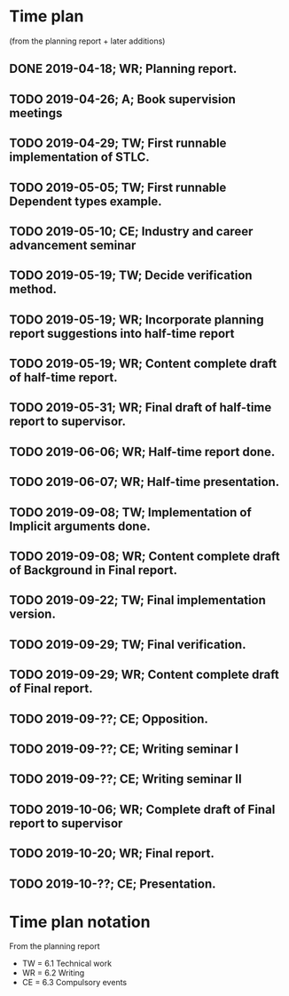 * Time plan
(from the planning report + later additions)
** DONE 2019-04-18; WR; Planning report.
** TODO 2019-04-26; A;  Book supervision meetings
** TODO 2019-04-29; TW; First runnable implementation of STLC.
** TODO 2019-05-05; TW; First runnable Dependent types example.
** TODO 2019-05-10; CE; Industry and career advancement seminar
** TODO 2019-05-19; TW; Decide verification method.
** TODO 2019-05-19; WR; Incorporate planning report suggestions into half-time report
** TODO 2019-05-19; WR; Content complete draft of half-time report.
** TODO 2019-05-31; WR; Final draft of half-time report to supervisor.
** TODO 2019-06-06; WR; Half-time report done.
** TODO 2019-06-07; WR; Half-time presentation.
** TODO 2019-09-08; TW; Implementation of Implicit arguments done.
** TODO 2019-09-08; WR; Content complete draft of Background in Final report.
** TODO 2019-09-22; TW; Final implementation version.
** TODO 2019-09-29; TW; Final verification.
** TODO 2019-09-29; WR; Content complete draft of Final report.
** TODO 2019-09-??; CE; Opposition.
** TODO 2019-09-??; CE; Writing seminar I
** TODO 2019-09-??; CE; Writing seminar II
** TODO 2019-10-06; WR; Complete draft of Final report to supervisor
** TODO 2019-10-20; WR; Final report.
** TODO 2019-10-??; CE; Presentation.
* Time plan notation
From the planning report
+ TW = 6.1 Technical work
+ WR = 6.2 Writing
+ CE = 6.3 Compulsory events
